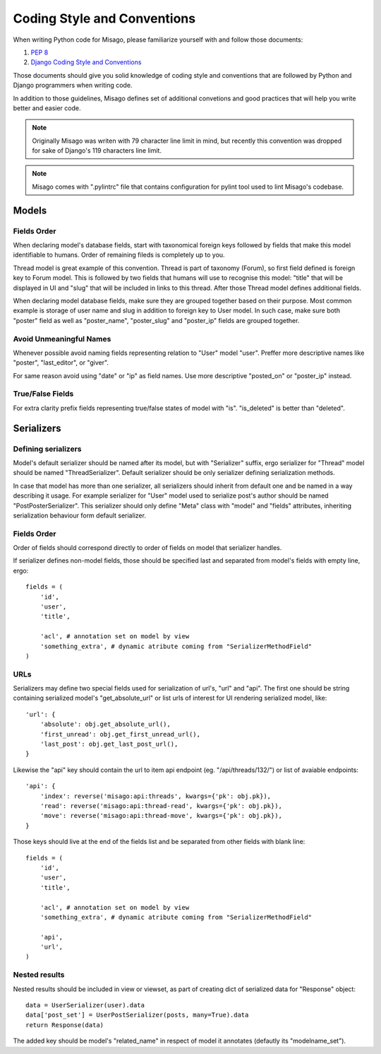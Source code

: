 ============================
Coding Style and Conventions
============================

When writing Python code for Misago, please familiarize yourself with and follow those documents:

1. `PEP 8 <http://www.python.org/dev/peps/pep-0008/>`_
2. `Django Coding Style and Conventions <https://docs.djangoproject.com/en/dev/internals/contributing/writing-code/coding-style/>`_

Those documents should give you solid knowledge of coding style and conventions that are followed by Python and Django programmers when writing code.

In addition to those guidelines, Misago defines set of additional convetions and good practices that will help you write better and easier code.


.. note::
   Originally Misago was writen with 79 character line limit in mind, but recently this convention was dropped for sake of Django's 119 characters line limit. 

.. note::
   Misago comes with ".pylintrc" file that contains configuration for pylint tool used to lint Misago's codebase.


Models
======

Fields Order
------------

When declaring model's database fields, start with taxonomical foreign keys followed by fields that make this model identifiable to humans. Order of remaining fileds is completely up to you.

Thread model is great example of this convention. Thread is part of taxonomy (Forum), so first field defined is foreign key to Forum model. This is followed by two fields that humans will use to recognise this model: "title" that will be displayed in UI and "slug" that will be included in links to this thread. After those Thread model defines additional fields.

When declaring model database fields, make sure they are grouped together based on their purpose. Most common example is storage of user name and slug in addition to foreign key to User model. In such case, make sure both "poster" field as well as "poster_name", "poster_slug" and "poster_ip" fields are grouped together.


Avoid Unmeaningful Names
------------------------

Whenever possible avoid naming fields representing relation to "User" model "user". Preffer more descriptive names like "poster", "last_editor", or "giver".

For same reason avoid using "date" or "ip" as field names. Use more descriptive "posted_on" or "poster_ip" instead.


True/False Fields
-----------------

For extra clarity prefix fields representing true/false states of model with "is". "is_deleted" is better than "deleted".


Serializers
===========

Defining serializers
--------------------

Model's default serializer should be named after its model, but with "Serializer" suffix, ergo serializer for "Thread" model should be named "ThreadSerializer". Default serializer should be only serializer defining serialization methods.

In case that model has more than one serializer, all serializers should inherit from default one and be named in a way describing it usage. For example serializer for "User" model used to serialize post's author should be named "PostPosterSerializer". This serializer should only define "Meta" class with "model" and "fields" attributes, inheriting serialization behaviour form default serializer.


Fields Order
------------

Order of fields should correspond directly to order of fields on model that serializer handles.

If serializer defines non-model fields, those should be specified last and separated from model's fields with empty line, ergo::

    fields = (
        'id',
        'user',
        'title',

        'acl', # annotation set on model by view
        'something_extra', # dynamic atribute coming from "SerializerMethodField"
    )


URLs
----

Serializers may define two special fields used for serialization of url's, "url" and "api". The first one should be string containing serialized model's "get_absolute_url" or list urls of interest for UI rendering serialized model, like::

    'url': {
        'absolute': obj.get_absolute_url(),
        'first_unread': obj.get_first_unread_url(),
        'last_post': obj.get_last_post_url(),
    }

Likewise the "api" key should contain the url to item api endpoint (eg. "/api/threads/132/") or list of avaiable endpoints::

    'api': {
        'index': reverse('misago:api:threads', kwargs={'pk': obj.pk}),
        'read': reverse('misago:api:thread-read', kwargs={'pk': obj.pk}),
        'move': reverse('misago:api:thread-move', kwargs={'pk': obj.pk}),
    }

Those keys should live at the end of the fields list and be separated from other fields with blank line::

    fields = (
        'id',
        'user',
        'title',

        'acl', # annotation set on model by view
        'something_extra', # dynamic atribute coming from "SerializerMethodField"

        'api',
        'url',
    )


Nested results
--------------

Nested results should be included in view or viewset, as part of creating dict of serialized data for "Response" object::

    data = UserSerializer(user).data
    data['post_set'] = UserPostSerializer(posts, many=True).data
    return Response(data)

The added key should be model's "related_name" in respect of model it annotates (defautly its "modelname_set").